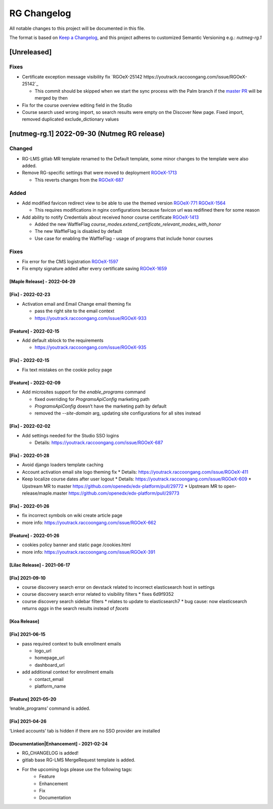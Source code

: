 RG Changelog
############

All notable changes to this project will be documented in this file.

The format is based on `Keep a Changelog <https://keepachangelog.com/en/1.0.0/>`_, and this project adheres to customized Semantic Versioning e.g.: `nutmeg-rg.1`

[Unreleased]
************

Fixes
=====

* Certificate exception message visibility fix `RGOeX-25142 https://youtrack.raccoongang.com/issue/RGOeX-25142`_

  * This commit should be skipped when we start the sync process with the Palm branch if the `master PR <https://github.com/openedx/edx-platform/pull/31668>`_ will be merged by then

* Fix for the course overview editing field in the Studio
* Course search used wrong import, so search results were empty on the Discover New page.
  Fixed import, removed duplicated exclude_dictionary values

[nutmeg-rg.1] 2022-09-30 (Nutmeg RG release)
********************************************

Changed
=======

* RG-LMS gitlab MR template renamed to the Default template, some minor
  changes to the template were also added.

* Remove RG-specific settings that were moved to deployment `RGOeX-1713 <https://youtrack.raccoongang.com/issue/RGOeX-1713>`_

  * This reverts changes from the `RGOeX-687 <https://youtrack.raccoongang.com/issue/RGOeX-687>`_

Added
=====

* Add modified favicon redirect view to be able to use the themed version `RGOeX-771 <https://youtrack.raccoongang.com/issue/RGOeX-771>`_ `RGOeX-1564 <https://youtrack.raccoongang.com/issue/RGOeX-1564>`_

  * This requires modifications in nginx configurations because favicon url was redifined there for some reason

* Add ability to notify Credentials about received honor course certificate `RGOeX-1413 <https://youtrack.raccoongang.com/issue/RGOeX-1413>`_

  * Added the new WaffleFlag `course_modes.extend_certificate_relevant_modes_with_honor`
  * The new WaffleFlag is disabled by default
  * Use case for enabling the WaffleFlag - usage of programs that include honor courses

Fixes
=====

* Fix error for the CMS logistration `RGOeX-1597 <https://youtrack.raccoongang.com/issue/RGOeX-1597>`_

* Fix empty signature added after every certificate saving `RGOeX-1659 <https://youtrack.raccoongang.com/issue/RGOeX-1659>`_


[Maple Release] - 2022-04-29
~~~~~~~~~~~~~~~~~~~~~~~~~~~~

[Fix] - 2022-02-23
~~~~~~~~~~~~~~~~~~
* Activation email and Email Change email theming fix

  * pass the right site to the email context
  * https://youtrack.raccoongang.com/issue/RGOeX-933

[Feature] - 2022-02-15
~~~~~~~~~~~~~~~~~~
* Add default xblock to the requirements

  * https://youtrack.raccoongang.com/issue/RGOeX-935

[Fix] - 2022-02-15
~~~~~~~~~~~~~~~~~~
* Fix text mistakes on the cookie policy page

[Feature] - 2022-02-09
~~~~~~~~~~~~~~~~~~~~~~
* Add microsites support for the `enable_programs` command

  * fixed overriding for `ProgramsApiConfig` marketing path
  * `ProgramsApiConfig` doesn’t have the marketing path by default
  * removed the `--site-domain` arg, updating site configurations for all sites instead

[Fix] - 2022-02-02
~~~~~~~~~~~~~~~~~~
* Add settings needed for the Studio SSO logins

  * Details: https://youtrack.raccoongang.com/issue/RGOeX-687

[Fix] - 2022-01-28
~~~~~~~~~~~~~~~~~~
* Avoid django loaders template caching
* Account activation email site logo theming fix
  * Details: https://youtrack.raccoongang.com/issue/RGOeX-411
* Keep localize course dates after user logout
  * Details: https://youtrack.raccoongang.com/issue/RGOeX-609
  * Upstream MR to master https://github.com/openedx/edx-platform/pull/29772
  * Upstream MR to open-release/maple.master https://github.com/openedx/edx-platform/pull/29773

[Fix] - 2022-01-26
~~~~~~~~~~~~~~~~~~
* fix incorrect symbols on wiki create article page
* more info: https://youtrack.raccoongang.com/issue/RGOeX-662

[Feature] - 2022-01-26
~~~~~~~~~~~~~~~~~~~~~~
* cookies policy banner and static page /cookies.html
* more info: https://youtrack.raccoongang.com/issue/RGOeX-391

[Lilac Release] - 2021-06-17
~~~~~~~~~~~~~~~~~~~~~~~~~~~~

[Fix] 2021-09-10
~~~~~~~~~~~~~~~~
* course discovery search error on devstack related to incorrect elasticsearch host in settings
* course discovery search error related to visibility filters
  * fixes 6d9f9352
* course discovery search sidebar filters
  * relates to update to elasticsearch7
  * bug cause: now elasticsearch returns `aggs` in the search results instead of `facets`

[Koa Release]
~~~~~~~~~~~~~

[Fix] 2021-06-15
~~~~~~~~~~~~~~~~
* pass required context to bulk enrollment emails

  * logo_url
  * homepage_url
  * dashboard_url

* add additional context for enrollment emails

  * contact_email
  * platform_name

[Feature] 2021-05-20
~~~~~~~~~~~~~~~~
‘enable_programs’ command is added.

[Fix] 2021-04-26
~~~~~~~~~~~~~~~~
‘Linked accounts’ tab is hidden if there are no SSO provider are installed

[Documentation|Enhancement] - 2021-02-24
~~~~~~~~~~~~~~~~~~~~~~~~~~~~~~~~~~~~~~~~
* RG_CHANGELOG is added!
* gitlab base RG-LMS MergeRequest template is added.

* For the upcoming logs please use the following tags:
   * Feature
   * Enhancement
   * Fix
   * Documentation
